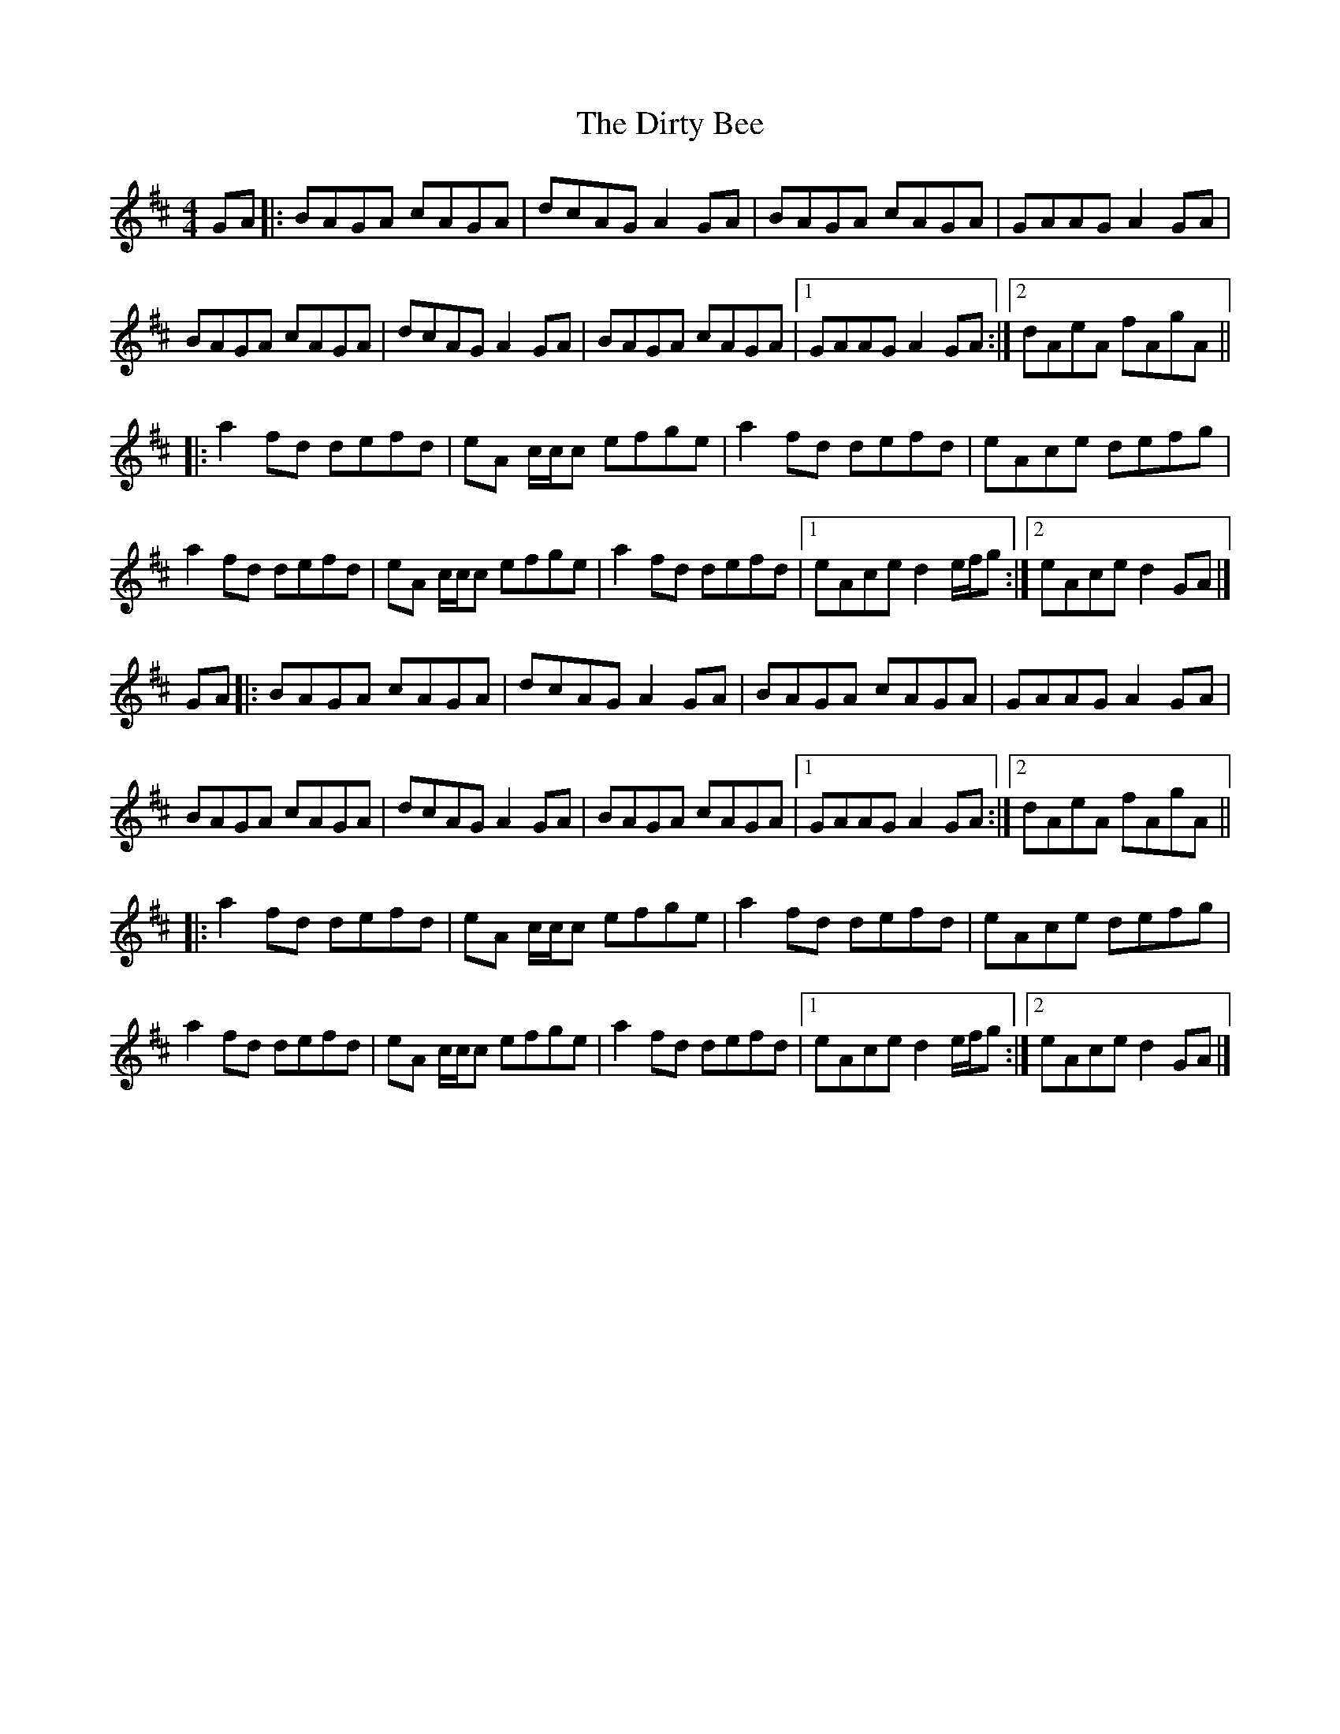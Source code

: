 X: 2
T: Dirty Bee, The
Z: ceolachan
S: https://thesession.org/tunes/10030#setting20162
R: reel
M: 4/4
L: 1/8
K: Dmaj
GA |: BAGA cAGA | dcAG A2 GA | BAGA cAGA | GAAG A2 GA |BAGA cAGA | dcAG A2 GA | BAGA cAGA |[1 GAAG A2 GA :|[2 dAeA fAgA |||: a2 fd defd | eA c/c/c efge | a2 fd defd | eAce defg |a2 fd defd | eA c/c/c efge | a2 fd defd |[1 eAce d2 e/f/g :|[2 eAce d2 GA |]GA |: BAGA cAGA | dcAG A2 GA | BAGA cAGA | GAAG A2 GA |BAGA cAGA | dcAG A2 GA | BAGA cAGA | [1 GAAG A2 GA :|[K: Dmaj][2 dAeA fAgA |||: a2 fd defd | eA c/c/c efge | a2 fd defd | eAce defg |a2 fd defd | eA c/c/c efge | a2 fd defd |[1 eAce d2 e/f/g :|[2 eAce d2 GA |]
